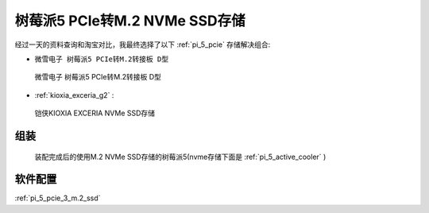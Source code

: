 .. _pi_5_pcie_m.2_ssd:

================================
树莓派5 PCIe转M.2 NVMe SSD存储
================================

经过一天的资料查询和淘宝对比，我最终选择了以下 :ref:`pi_5_pcie` 存储解决组合:

- ``微雪电子 树莓派5 PCIe转M.2转接板 D型``

.. figure:: ../../_static/raspberry_pi/hardware/pi5_pcie_m.2.png

   微雪电子 树莓派5 PCIe转M.2转接板 D型

- :ref:`kioxia_exceria_g2` :

.. figure:: ../../_static/linux/storage/nvme/exceria-nvme-ssd_img_prd001.png

   铠侠KIOXIA EXCERIA NVMe SSD存储

组装
=====

.. figure:: ../../_static/raspberry_pi/hardware/pi_5_exceria_nvme.png

   装配完成后的使用M.2 NVMe SSD存储的树莓派5(nvme存储下面是 :ref:`pi_5_active_cooler` )

软件配置
===========

:ref:`pi_5_pcie_3_m.2_ssd`
